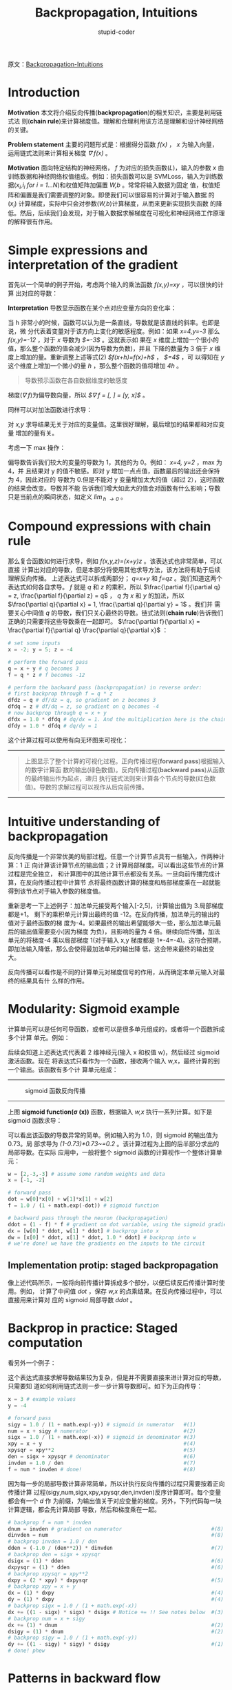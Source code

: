 #+TITLE: Backpropagation, Intuitions
#+AUTHOR: stupid-coder
#+EMAIL: stupid_coder@163.com
#+STARTUP: indent
#+OPTIONS: num:nil H:2

原文：[[http://cs231n.github.io/optimization-2/][Backpropagation-Intuitions]]

* Introduction
  *Motivation* 本文将介绍反向传播(*backpropagation*)的相关知识，主要是利用链式法
   则(*chain rule*)来计算梯度值。理解和合理利用该方法是理解和设计神经网络的关键。

  *Problem statement* 主要的问题形式是：根据得分函数 /f(x)/ ， /x/ 为输入向量，
   运用链式法则来计算相关梯度 /\nabla f(x)/ 。

  *Motivation* 面向特定结构的神经网络， /f/ 为对应的损失函数(/L/)，输入的参数
   /x/ 由训练数据和神经网络权值组成。例如：损失函数可以是 SVMLoss，输入为训练数
   据(/x_{i},i_{i} for i = 1...N/)和权值矩阵加偏置 /W,b/ 。常常将输入数据为固定
   值，权值矩阵和偏置是我们需要调整的对象。即使我们可以很容易的计算对于输入数据
   的 (/x_i/) 计算梯度，实际中只会对参数(/W,b/)计算梯度，从而来更新实现损失函数
   的降低。然后，后续我们会发现，对于输入数据求解梯度在可视化和神经网络工作原理
   的解释很有作用。

* Simple expressions and interpretation of the gradient
  首先以一个简单的例子开始，考虑两个输入的乘法函数 /f(x,y)=xy/ ，可以很快的计算
  出对应的导数：
  \begin{equation}
  f(x,y) = x y \hspace{0.5in} \rightarrow \hspace{0.5in} \frac{\partial f}{\partial x} = y \hspace{0.5in} \frac{\partial f}{\partial y} = x
  \end{equation}

  *Interpretation* 导数显示函数在某个点对应变量方向的变化率：
  \begin{equation}
  \frac{df(x)}{dx} = \lim_{h\ \to 0} \frac{f(x + h) - f(x)}{h}
  \end{equation}

  当 h 非常小的时候，函数可以认为是一条直线，导数就是该直线的斜率。也即是说，微
  分代表着变量对于该方向上变化的敏感程度。例如：如果 /x=4,y=-3/ 那么
  /f(x,y)=-12/ ，对于 /x/ 导数为 /$\frac{\partial f}{\partial x}=-3$/ 。这就表示如
  果在 /x/ 维度上增加一个很小的值，那么整个函数的值会减少(因为导数为负数)，并且
  下降的数量为 3 倍于 /x/ 维度上增加的量。重新调整上述等式(2)
  /$f(x+h)=f(x)+h\frac{df(x)}{dx}$/ ， /$\frac{\partial f}{\partial y}=4$/ ，可
  以得知在 /y/ 这个维度上增加一个微小的量 /h/ ，那么整个函数的值将增加 /4h/ 。

  #+BEGIN_QUOTE
  导数预示函数在各自数据维度的敏感度
  #+END_QUOTE

  梯度(/\nabla f/)为偏导数向量，所以 /$\nabla f = [\frac{\partial f}{\partial
  x}, \frac{\partial f}{\partial y}] = [y, x]$/ 。

  同样可以对加法函数进行求导：
  \begin{equation}
  f(x,y) = x + y \hspace{0.5in} \rightarrow \hspace{0.5in} \frac{\partial
  f}{\partial x} = 1 \hspace{0.5in} \frac{\partial f}{\partial y} = 1
  \end{equation}
  
  对 /x,y/ 求导结果无关于对应的变量值。这里很好理解，最后增加的结果都和对应变量
  增加的量有关。

  考虑一下 max 操作：
  \begin{equation}
  f(x,y) = \max(x, y) \hspace{0.5in} \rightarrow \hspace{0.5in} \frac{\partial
  f}{\partial x} = \mathbb{1}(x >= y) \hspace{0.5in} \frac{\partial f}{\partial
  y} = \mathbb{1}(y >= x)
  \end{equation}
  
  偏导数告诉我们较大的变量的导数为 1，其他的为 0。例如： /x=4, y=2/ ，max 为 4，并
  且结果对 y 的值不敏感。即对 y 增加一点点值，函数最后的输出还会保持为 4，因此对应的
  导数为 0.但是不能对 y 变量增加太大的值（超过 2），这时函数的结果会改变。导数并不能
  告诉我们增大如此大的值会对函数有什么影响；导数只是当前点的瞬间状态，如定义
  /\lim_{h \rightarrow 0}/ 。

* Compound expressions with chain rule
那么复合函数如何进行求导，例如 /f(x,y,z)=(x+y)z/ 。该表达式也非常简单，可以直接
计算出对应的导数，但是本部分将使用其他求导方法，该方法将有助于后续理解反向传播。
上述表达式可以拆成两部分； /q=x+y/ 和 /f=qz/ 。我们知道这两个表达式如何各自求导。
/f/ 就是 /q/ 和 /z/ 的乘积，所以 $\frac{\partial f}{\partial q} = z,
\frac{\partial f}{\partial z} = q$ ， /q/ 为 /x/ 和 /y/ 的加法，所以
$\frac{\partial q}{\partial x} = 1, \frac{\partial q}{\partial y} = 1$ 。我们并
需要关心中间值 /q/ 的导数，我们只关心最终的导数。链式法则(*chain rule*)告诉我们
正确的只需要将这些导数乘在一起即可。 $\frac{\partial f}{\partial x} =
\frac{\partial f}{\partial q} \frac{\partial q}{\partial x}$ ：
#+BEGIN_SRC python
  # set some inputs
  x = -2; y = 5; z = -4

  # perform the forward pass
  q = x + y # q becomes 3
  f = q * z # f becomes -12

  # perform the backward pass (backpropagation) in reverse order:
  # first backprop through f = q * z
  dfdz = q # df/dz = q, so gradient on z becomes 3
  dfdq = z # df/dq = z, so gradient on q becomes -4
  # now backprop through q = x + y
  dfdx = 1.0 * dfdq # dq/dx = 1. And the multiplication here is the chain rule!
  dfdy = 1.0 * dfdq # dq/dy = 1
#+END_SRC

这个计算过程可以使用有向无环图来可视化：
-----
#+CAPTION:
[[file:assets/backpropagation_visual.png]]
#+BEGIN_QUOTE
上图显示了整个计算的可视化过程。正向传播过程(*forward pass*)根据输入的数字计算函
数的输出(绿色数值)。反向传播过程(*backward pass*)从函数的最终输出作为起点，递归
执行链式法则来计算各个节点的导数(红色数值)。导数的求解过程可以视作从后向前传播。
#+END_QUOTE
-----

* Intuitive understanding of backpropagation
反向传播是一个非常优美的局部过程。任意一个计算节点具有一些输入，作两种计算：1 正
向计算该计算节点的输出值；2 计算局部梯度。可以看出这些节点的计算过程是完全独立，
和计算图中的其他计算节点都没有关系。一旦向前传播完成计算，在反向传播过程中计算节
点将最终函数计算的梯度和局部梯度乘在一起就能得到该节点对于输入参数的梯度值。

重新思考一下上述例子：加法单元接受两个输入[-2,5]，计算输出值为 3.局部梯度都是+1。
剩下的乘积单元计算出最终的值 -12。在反向传播，加法单元的输出的值对于最终函数的梯
度为-4。如果最终的输出希望能够大一些，那么加法单元最后的输出值需要变小(因为梯度
为负)，且影响的量为 4 倍。继续向后传播，加法单元的将梯度-4 乘以局部梯度 1(对于输入
x,y 梯度都是 1*-4=-4)。这符合预期，即加法输入降低，那么会使得最加法单元的输出降
低，这会带来最终的输出变大。

反向传播可以看作是不同的计算单元对梯度信号的作用，从而确定本单元输入对最终的结果具有什
么样的作用。

* Modularity: Sigmoid example
计算单元可以是任何可导函数，或者可以是很多单元组成的，或者将一个函数拆成多个计算
单元。例如：
\begin{equation}
f(w,x) = \frac{1}{1+e^{-(w_0x_0 + w_1x_1 + w_2)}}
\end{equation}

后续会知道上述表达式代表着 2 维神经元(输入 x 和权值 w)，然后经过 sigmoid 激活函数。现在
将表达式只看作为一个函数，接收两个输入 w,x，最终计算的到一个输出。该函数有多个计
算单元组成：

\begin{equation}
f(x) = \frac{1}{x} 
\hspace{1in} \rightarrow \hspace{1in} 
\frac{df}{dx} = -1/x^2 
\\\\
f_c(x) = c + x
\hspace{1in} \rightarrow \hspace{1in} 
\frac{df}{dx} = 1 
\\\\
f(x) = e^x
\hspace{1in} \rightarrow \hspace{1in} 
\frac{df}{dx} = e^x
\\\\
f_a(x) = ax
\hspace{1in} \rightarrow \hspace{1in} 
\frac{df}{dx} = a
\end{equation}

-----
#+CAPTION: sigmoid 函数反向传播
[[file:assets/backpropagation_visual_2.png]]
-----

上图 *sigmoid function(\sigma (x))* 函数，根据输入 /w,x/ 执行一系列计算。如下是
sigmoid 函数求导：
\begin{equation}
\sigma(x) = \frac{1}{1+e^{-x}} \\\\
\rightarrow \hspace{0.3in} \frac{d\sigma(x)}{dx} = \frac{e^{-x}}{(1+e^{-x})^2} = \left( \frac{1 + e^{-x} - 1}{1 + e^{-x}} \right) \left( \frac{1}{1+e^{-x}} \right) 
= \left( 1 - \sigma(x) \right) \sigma(x)
\end{equation}

可以看出该函数的导数异常的简单。例如输入的为 1.0，则 sigmoid 的输出值为 0.73。局
部求导为 /(1-0.73)*0.73~=0.2/ 。该计算过程为上图的后半部分求出的局部导数。在实际
应用中，一般将整个 sigmoid 函数的计算视作一个整体计算单元：
#+BEGIN_SRC python
  w = [2,-3,-3] # assume some random weights and data
  x = [-1, -2]

  # forward pass
  dot = w[0]*x[0] + w[1]*x[1] + w[2]
  f = 1.0 / (1 + math.exp(-dot)) # sigmoid function

  # backward pass through the neuron (backpropagation)
  ddot = (1 - f) * f # gradient on dot variable, using the sigmoid gradient derivation
  dx = [w[0] * ddot, w[1] * ddot] # backprop into x
  dw = [x[0] * ddot, x[1] * ddot, 1.0 * ddot] # backprop into w
  # we're done! we have the gradients on the inputs to the circuit

#+END_SRC

** Implementation protip: staged backpropagation
像上述代码所示，一般将向前传播计算拆成多个部分，以便后续反后传播计算时使用。例如，
计算了中间值 /dot/ ，保存 /w,x/ 的点乘结果。在反向传播过程中，可以直接用来计算对
应的 sigmoid 局部导数 /ddot/ 。

* Backprop in practice: Staged computation
看另外一个例子：
\begin{equation}
f(x,y) = \frac{x + \sigma(y)}{\sigma(x) + (x+y)^2}
\end{equation}

这个表达式直接求解导数结果较为复杂，但是并不需要直接来进计算对应的导数，只需要知
道如何利用链式法则一步一步计算导数即可。如下为正向传导：
#+BEGIN_SRC python
  x = 3 # example values
  y = -4

  # forward pass
  sigy = 1.0 / (1 + math.exp(-y)) # sigmoid in numerator   #(1)
  num = x + sigy # numerator                               #(2)
  sigx = 1.0 / (1 + math.exp(-x)) # sigmoid in denominator #(3)
  xpy = x + y                                              #(4)
  xpysqr = xpy**2                                          #(5)
  den = sigx + xpysqr # denominator                        #(6)
  invden = 1.0 / den                                       #(7)
  f = num * invden # done!                                 #(8)
#+END_SRC

因为每一步的局部导数计算非常简单，所以计执行反向传播的过程只需要按着正向传播计算
过程(sigy,num,sigx,xpy,xpysqr,den,invden)反序计算即可。每个变量都会有一个 /d/ 作
为前缀，为输出值关于对应变量的梯度。另外，下列代码每一块计算逻辑，都会先计算局部
导数，然后和梯度乘在一起。
#+BEGIN_SRC python
  # backprop f = num * invden
  dnum = invden # gradient on numerator                             #(8)
  dinvden = num                                                     #(8)
  # backprop invden = 1.0 / den 
  dden = (-1.0 / (den**2)) * dinvden                                #(7)
  # backprop den = sigx + xpysqr
  dsigx = (1) * dden                                                #(6)
  dxpysqr = (1) * dden                                              #(6)
  # backprop xpysqr = xpy**2
  dxpy = (2 * xpy) * dxpysqr                                        #(5)
  # backprop xpy = x + y
  dx = (1) * dxpy                                                   #(4)
  dy = (1) * dxpy                                                   #(4)
  # backprop sigx = 1.0 / (1 + math.exp(-x))
  dx += ((1 - sigx) * sigx) * dsigx # Notice += !! See notes below  #(3)
  # backprop num = x + sigy
  dx += (1) * dnum                                                  #(2)
  dsigy = (1) * dnum                                                #(2)
  # backprop sigy = 1.0 / (1 + math.exp(-y))
  dy += ((1 - sigy) * sigy) * dsigy                                 #(1)
  # done! phew
#+END_SRC

* Patterns in backward flow
梯度反向传播的过程具有很好的解释性。例如：三个神经网络中最常用的计算单元
(add,mul,max)，所有都具有很简单的解释性。

-----
#+CAPTION:
[[file:assets/sample-function-backpropagation.png]]
#+BEGIN_QUOTE
简单的三个计算函数组成的计算流，用来解释三个简单函数的反向传播的作用。加和函数将
梯度分给各个输入。最大函数将梯度分给最大输入。乘法函数交换输入的值，然后乘以对应
的梯度。
#+END_QUOTE
-----

从上图中，我们可以看出：
*add function* 会将梯度分给所有的输入，而不管对应的输入值的大小。这符合加法函
数局部梯度为 1。在上图中，也可以看到加法的反向传播并不影响梯度。

*max function* 会对梯度进行分发。最大函数将梯度全部分给向前传播中具有最大值的变
 量。这是因为对于最大值的局部梯度为 1.0，对于其他变量的局部梯度为 0.0。

*multiply function* 局部梯度为交换后的相关输入值。可以看到对于 /x/ 的梯度
为-8.0=-4.0*2.0。

所以可以看到乘法函数中，如果两个输入的值，一大一小，那么小的输入局部梯度就为大的
输入值，大的输入局部梯度为小的输入值。在线性分类器中，得分为 /W^{T}x_{i}/ ，表示
输入的数据会影响对应的权值的局部梯度。如果对输入的数据全部放大 1000 倍，那么梯度就
会放大 1000 倍，这个时候必须对学习率进行对应的缩小。这就是为什么对数据进行预处理
具有很大的作用。

* Gradients for vectorized operations
上述的讨论都面向于单个变量，但是这些操作都可以很容易推广到向量纬度。但是需要额外
注意维度和转置操作。

*Matrix multiply gradient* 额外需要注意的是矩阵乘法：
#+BEGIN_SRC python
  # forward pass
  W = np.random.randn(5, 10)
  X = np.random.randn(10, 3)
  D = W.dot(X)

  # now suppose we had the gradient on D from above in the circuit
  dD = np.random.randn(*D.shape) # same shape as D
  dW = dD.dot(X.T) #.T gives the transpose of the matrix
  dX = W.T.dot(dD)
#+END_SRC

#+BEGIN_QUOTE
*Tips*: 对矩阵维度进行分析。计算矩阵乘法相关梯度时，并不需要记住求导的具体公式，
 只需要在计算的时候，分析以下维度即可。例如：我们知道对于权值的梯度 /dW/ 必须和
 /W/ 具有相同的维度，而且肯定是 /X/ 和 /dD/ 的乘积(因为面向变量时，dW=X*dD 或者
 dD*X)。这里只有一个方法去得到相同维度的举证。例如 /X/ 维度为[10,3]， /dD/ 维度
 为[5,3]。如果我们需要的 /dW/ 和 /W/ 的维度为[5,10]，那么只有一个乘法可以达到这
 个维度 /dD.dot(X.T)/ 。
#+END_QUOTE

*Work with small, explicit examples* 有时候直接在矩阵上作一些计算会非常不直观和
 困难。推荐先以一个维度较小的例子开始，推导梯度的计算，然后推广到一般形式。
 
 矩阵相关求导资料可参阅: [[http://cs231n.stanford.edu/vecDerivs.pdf][参考资料]]

* Summary
+ 本文解释了梯度的具体意义，梯度如何通过反向传播在计算图中进行传递
+ 讨论了将计算分成多个部分，然后通过链式法则实现梯度的反向传播

[[https://arxiv.org/abs/1502.05767][Automatic differentiation in machine learning: a survey]]

